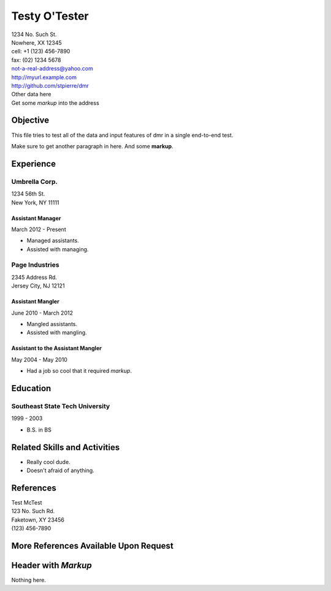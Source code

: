 ================
 Testy O'Tester
================

| 1234 No. Such St.
| Nowhere, XX 12345
| cell: +1 (123) 456-7890
| fax: (02) 1234 5678
| not-a-real-address@yahoo.com
| http://myurl.example.com
| http://github.com/stpierre/dmr
| Other data here
| Get some *markup* into the address

Objective
=========

This file tries to test all of the data and input features of dmr in a
single end-to-end test.

Make sure to get another paragraph in here.  And some **markup**.

Experience
==========

Umbrella Corp.
--------------

| 1234 56th St.
| New York, NY 11111

Assistant Manager
~~~~~~~~~~~~~~~~~
March 2012 - Present

* Managed assistants.
* Assisted with managing.

Page Industries
---------------
| 2345 Address Rd.
| Jersey City, NJ 12121

Assistant Mangler
~~~~~~~~~~~~~~~~~
June 2010 - March 2012

* Mangled assistants.
* Assisted with mangling.

Assistant to the Assistant Mangler
~~~~~~~~~~~~~~~~~~~~~~~~~~~~~~~~~~
May 2004 - May 2010

* Had a job so cool that it required *markup*.

Education
=========

Southeast State Tech University
-------------------------------
1999 - 2003

* B.S. in BS

Related Skills and Activities
=============================

* Really cool dude.
* Doesn't afraid of anything.

References
==========

| Test McTest
| 123 No. Such Rd.
| Faketown, XY 23456
| (123) 456-7890

More References Available Upon Request
======================================

Header with *Markup*
====================

Nothing here.
